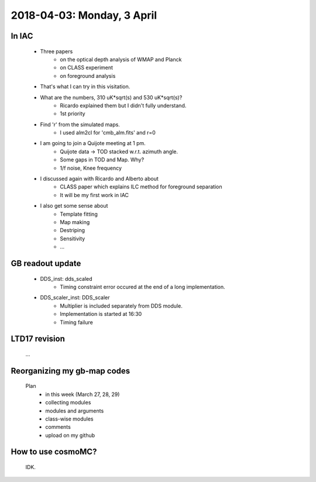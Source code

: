 2018-04-03: Monday, 3 April 
========

In IAC
--------

    - Three papers
        - on the optical depth analysis of WMAP and Planck 
        - on CLASS experiment
        - on foreground analysis 

    - That's what I can try in this visitation.

    - What are the numbers, 310 uK*sqrt(s) and 530 uK*sqrt(s)?
        - Ricardo explained them but I didn't fully understand.
        - 1st priority 

    - Find 'r' from the simulated maps.
        - I used alm2cl for 'cmb_alm.fits' and r=0

    - I am going to join a Quijote meeting at 1 pm.
        - Quijote data -> TOD stacked w.r.t. azimuth angle. 
        - Some gaps in TOD and Map. Why?  
        - 1/f noise, Knee frequency

    - I discussed again with Ricardo and Alberto about
        - CLASS paper which explains ILC method for foreground separation
        - It will be my first work in IAC

    - I also get some sense about
        - Template fitting
        - Map making
        - Destriping
        - Sensitivity
        - ...    

GB readout update
--------

    - DDS_inst: dds_scaled
        - Timing constraint error occured at the end of a long implementation.

    - DDS_scaler_inst: DDS_scaler
        - Multiplier is included separately from DDS module.
        - Implementation is started at 16:30
        - Timing failure

LTD17 revision
--------
    ...

Reorganizing my gb-map codes
--------

    Plan
        - in this week (March 27, 28, 29)
        - collecting modules 
        - modules and arguments 
        - class-wise modules
        - comments
        - upload on my github
    
How to use cosmoMC?
--------
    
    IDK.

